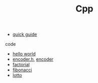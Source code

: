 #+Title: Cpp 
#+OPTIONS: ^:nil num:nil author:nil email:nil creator:nil

- [[file:cpp-quick-guide.html][quick guide]]

code
- [[file:hello.html][hello world]]
- [[file:encoderh.html][encoder.h]], [[file:encoder.html][encoder]]
- [[file:factorial.html][factorial]]
- [[file:fibonacci.html][fibonacci]]
- [[file:lotto.html][lotto]]
